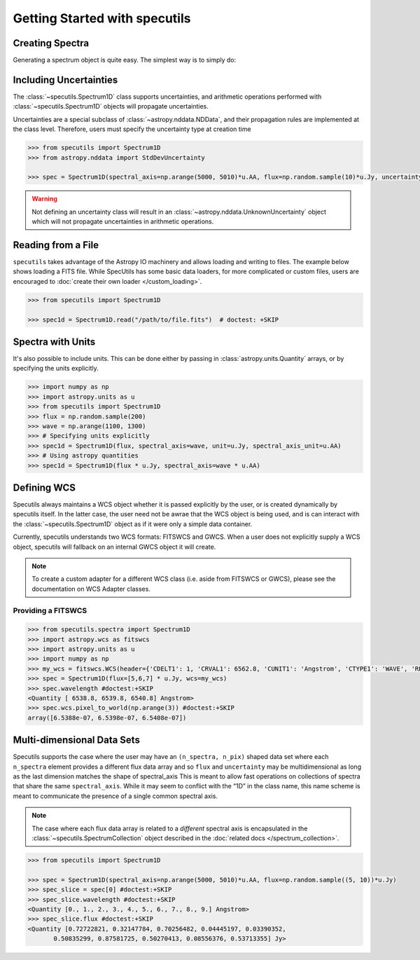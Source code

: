 ******************************
Getting Started with specutils
******************************

Creating Spectra
----------------

Generating a spectrum object is quite easy. The simplest way is to simply do:

.. plot::
    :include-source:
    :align: center

    >>> import numpy as np
    >>> import astropy.units as u
    >>> import matplotlib.pyplot as plt
    >>> from specutils import Spectrum1D
    >>> flux = np.random.randn(200)*u.Jy
    >>> wavelength = np.arange(5100, 5300)*u.AA
    >>> spec1d = Spectrum1D(spectral_axis=wavelength, flux=flux)
    >>> plot = plt.plot(spec1d.spectral_axis, spec1d.flux)

    >>> import numpy as np
    >>> from specutils import Spectrum1D
    >>> flux = np.random.sample(200)
    >>> wave = np.arange(1100, 1300)
    >>> spec1d = Spectrum1D(flux, spectral_axis=wave)

.. plot::

    import numpy as np
    import matplotlib.pyplot as plt
    from specutils import Spectrum1D
    flux = np.random.sample(200)
    wave = np.arange(1100, 1300)
    spec1d = Spectrum1D(flux, spectral_axis=wave)

    f, ax = plt.subplots()

    ax.plot(spec1d.wavelength, spec1d.flux)
    ax.set_xlabel("Dispersion")
    ax.set_ylabel("Flux")

Including Uncertainties
-----------------------

The :class:`~specutils.Spectrum1D` class supports uncertainties, and
arithmetic operations performed with :class:`~specutils.Spectrum1D`
objects will propagate uncertainties.

Uncertainties are a special subclass of :class:`~astropy.nddata.NDData`, and their
propagation rules are implemented at the class level. Therefore, users must
specify the uncertainty type at creation time

.. code-block:: python

    >>> from specutils import Spectrum1D
    >>> from astropy.nddata import StdDevUncertainty

    >>> spec = Spectrum1D(spectral_axis=np.arange(5000, 5010)*u.AA, flux=np.random.sample(10)*u.Jy, uncertainty=StdDevUncertainty(np.random.sample(10) * 0.1))

.. warning:: Not defining an uncertainty class will result in an
             :class:`~astropy.nddata.UnknownUncertainty` object which will not
             propagate uncertainties in arithmetic operations.


Reading from a File
-------------------

``specutils`` takes advantage of the Astropy IO machinery and allows loading and
writing to files. The example below shows loading a FITS file. While SpecUtils
has some basic data loaders, for more complicated or custom files, users are
encouraged to :doc:`create their own loader </custom_loading>`.

.. code-block:: python

    >>> from specutils import Spectrum1D

    >>> spec1d = Spectrum1D.read("/path/to/file.fits")  # doctest: +SKIP



Spectra with Units
------------------

It's also possible to include units. This can be done either by passing in
:class:`astropy.units.Quantity` arrays, or by specifying the units explicitly.

.. code-block:: python

    >>> import numpy as np
    >>> import astropy.units as u
    >>> from specutils import Spectrum1D
    >>> flux = np.random.sample(200)
    >>> wave = np.arange(1100, 1300)
    >>> # Specifying units explicitly
    >>> spec1d = Spectrum1D(flux, spectral_axis=wave, unit=u.Jy, spectral_axis_unit=u.AA)
    >>> # Using astropy quantities
    >>> spec1d = Spectrum1D(flux * u.Jy, spectral_axis=wave * u.AA)

.. plot::

    import matplotlib.pyplot as plt
    import numpy as np
    import astropy.units as u
    from specutils import Spectrum1D

    spec1d = Spectrum1D(np.random.sample(200), spectral_axis=np.arange(1100, 1300), unit=u.Jy, spectral_axis_unit=u.AA)

    f, ax = plt.subplots()

    ax.plot(spec1d.wavelength, spec1d.flux)
    ax.set_xlabel("Dispersion [{}]".format(spec1d.wavelength.unit))
    ax.set_ylabel("Flux [{}]".format(spec1d.flux.unit))


Defining WCS
------------

Specutils always maintains a WCS object whether it is passed explicitly by the
user, or is created dynamically by specutils itself. In the latter case, the
user need not be awrae that the WCS object is being used, and is can interact
with the :class:`~specutils.Spectrum1D` object as if it were only a simple
data container.

Currently, specutils understands two WCS formats: FITSWCS and GWCS. When a user
does not explicitly supply a WCS object, specutils will fallback on an internal
GWCS object it will create.

.. note:: To create a custom adapter for a different WCS class (i.e. aside from
          FITSWCS or GWCS), please see the documentation on WCS Adapter classes.


Providing a FITSWCS
~~~~~~~~~~~~~~~~~~~

.. code-block:: python

    >>> from specutils.spectra import Spectrum1D
    >>> import astropy.wcs as fitswcs
    >>> import astropy.units as u
    >>> import numpy as np
    >>> my_wcs = fitswcs.WCS(header={'CDELT1': 1, 'CRVAL1': 6562.8, 'CUNIT1': 'Angstrom', 'CTYPE1': 'WAVE', 'RESTFRQ': 1400000000, 'CRPIX1': 25})
    >>> spec = Spectrum1D(flux=[5,6,7] * u.Jy, wcs=my_wcs)
    >>> spec.wavelength #doctest:+SKIP
    <Quantity [ 6538.8, 6539.8, 6540.8] Angstrom>
    >>> spec.wcs.pixel_to_world(np.arange(3)) #doctest:+SKIP
    array([6.5388e-07, 6.5398e-07, 6.5408e-07])


Multi-dimensional Data Sets
---------------------------

Specutils supports the case where the user may have an ``(n_spectra, n_pix)``
shaped data set where each ``n_spectra`` element provides a different flux
data array and so ``flux`` and ``uncertainty`` may be multidimensional as
long as the last dimension matches the shape of spectral_axis This is meant
to allow fast operations on collections of spectra that share the same
``spectral_axis``. While it may seem to conflict with the “1D” in the class
name, this name scheme is meant to communicate the presence of a single
common spectral axis.

.. note:: The case where each flux data array is related to a *different* spectral
          axis is encapsulated in the :class:`~specutils.SpectrumCollection`
          object described in the :doc:`related docs </spectrum_collection>`.

.. code-block:: python

    >>> from specutils import Spectrum1D

    >>> spec = Spectrum1D(spectral_axis=np.arange(5000, 5010)*u.AA, flux=np.random.sample((5, 10))*u.Jy)
    >>> spec_slice = spec[0] #doctest:+SKIP
    >>> spec_slice.wavelength #doctest:+SKIP
    <Quantity [0., 1., 2., 3., 4., 5., 6., 7., 8., 9.] Angstrom>
    >>> spec_slice.flux #doctest:+SKIP
    <Quantity [0.72722821, 0.32147784, 0.70256482, 0.04445197, 0.03390352,
           0.50835299, 0.87581725, 0.50270413, 0.08556376, 0.53713355] Jy>

